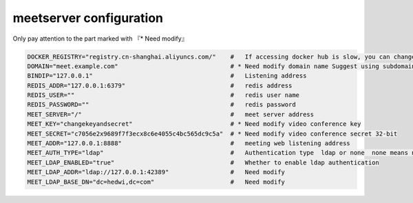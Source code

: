.. _help-manual-meet_env:

.. _meet_env:


meetserver configuration
----------------------------------------------------------------------------

Only pay attention to the part marked with 『* Need modify』


.. code-block:: bash

    DOCKER_REGISTRY="registry.cn-shanghai.aliyuncs.com/"    #   If accessing docker hub is slow, you can change to use Aliyun Container Service "registry.cn-shanghai.aliyuncs.com/"
    DOMAIN="meet.example.com"                               # * Need modify domain name Suggest using subdomain
    BINDIP="127.0.0.1"                                      #   Listening address
    REDIS_ADDR="127.0.0.1:6379"                             #   redis address
    REDIS_USER=""                                           #   redis user name
    REDIS_PASSWORD=""                                       #   redis password
    MEET_SERVER="/"                                         #   meet server address
    MEET_KEY="changekeyandsecret"                           # * Need modify video conference key  
    MEET_SECRET="c7056e2x9689f7f3ecx8c6e4055c4bc565dc9c5a"  # * Need modify video conference secret 32-bit 
    MEET_ADDR="127.0.0.1:8888"                              #   meeting web listening address
    MEET_AUTH_TYPE="ldap"                                   #   Authentication type  ldap or none  none means no authentication
    MEET_LDAP_ENABLED="true"                                #   Whether to enable ldap authentication
    MEET_LDAP_ADDR="ldap://127.0.0.1:42389"                 #   Need modify
    MEET_LDAP_BASE_DN="dc=hedwi,dc=com"                     #   Need modify
